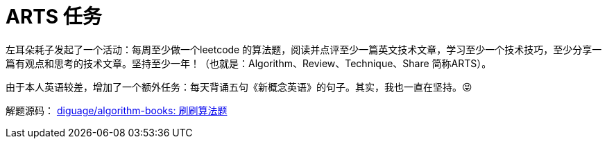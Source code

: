 = ARTS 任务

左耳朵耗子发起了一个活动：每周至少做一个leetcode 的算法题，阅读并点评至少一篇英文技术文章，学习至少一个技术技巧，至少分享一篇有观点和思考的技术文章。坚持至少一年！（也就是：Algorithm、Review、Technique、Share 简称ARTS）。

由于本人英语较差，增加了一个额外任务：每天背诵五句《新概念英语》的句子。其实，我也一直在坚持。😝

解题源码： https://github.com/diguage/algorithm-books[diguage/algorithm-books: 刷刷算法题]